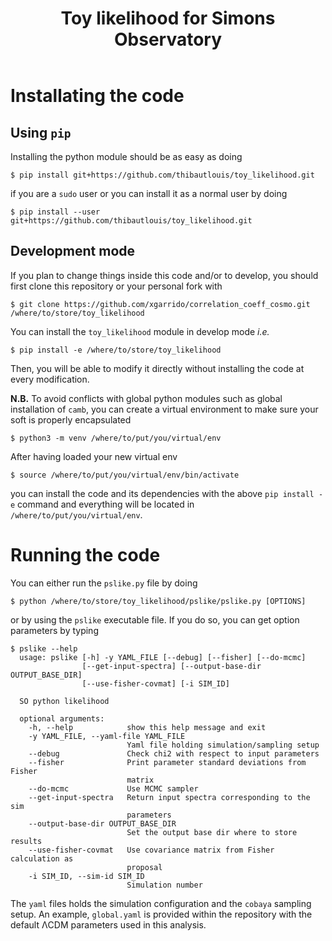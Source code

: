 #+TITLE: Toy likelihood for Simons Observatory

* Installating the code
** Using =pip=
Installing the python module should be as easy as doing
#+BEGIN_SRC shell
  $ pip install git+https://github.com/thibautlouis/toy_likelihood.git
#+END_SRC
if you are a =sudo= user or you can install it as a normal user by doing
#+BEGIN_SRC shell
  $ pip install --user git+https://github.com/thibautlouis/toy_likelihood.git
#+END_SRC

** Development mode
If you plan to change things inside this code and/or to develop, you should first clone this
repository or your personal fork with
#+BEGIN_SRC shell
  $ git clone https://github.com/xgarrido/correlation_coeff_cosmo.git /where/to/store/toy_likelihood
#+END_SRC
You can install the =toy_likelihood= module in develop mode /i.e./
#+BEGIN_SRC shell
  $ pip install -e /where/to/store/toy_likelihood
#+END_SRC
Then, you will be able to modify it directly without installing the code at every modification.

*N.B.* To avoid conflicts with global python modules such as global installation of =camb=, you can
create a virtual environment to make sure your soft is properly encapsulated
#+BEGIN_SRC shell
  $ python3 -m venv /where/to/put/you/virtual/env
#+END_SRC
After having loaded your new virtual env
#+BEGIN_SRC shell
  $ source /where/to/put/you/virtual/env/bin/activate
#+END_SRC
you can install the code and its dependencies with the above =pip install -e= command and everything
will be located in =/where/to/put/you/virtual/env=.

* Running the code

You can either run the =pslike.py= file by doing
#+BEGIN_SRC shell
  $ python /where/to/store/toy_likelihood/pslike/pslike.py [OPTIONS]
#+END_SRC
or by using the =pslike= executable file. If you do so, you can get option parameters by typing
#+BEGIN_SRC shell
  $ pslike --help
    usage: pslike [-h] -y YAML_FILE [--debug] [--fisher] [--do-mcmc]
                  [--get-input-spectra] [--output-base-dir OUTPUT_BASE_DIR]
                  [--use-fisher-covmat] [-i SIM_ID]

    SO python likelihood

    optional arguments:
      -h, --help            show this help message and exit
      -y YAML_FILE, --yaml-file YAML_FILE
                            Yaml file holding simulation/sampling setup
      --debug               Check chi2 with respect to input parameters
      --fisher              Print parameter standard deviations from Fisher
                            matrix
      --do-mcmc             Use MCMC sampler
      --get-input-spectra   Return input spectra corresponding to the sim
                            parameters
      --output-base-dir OUTPUT_BASE_DIR
                            Set the output base dir where to store results
      --use-fisher-covmat   Use covariance matrix from Fisher calculation as
                            proposal
      -i SIM_ID, --sim-id SIM_ID
                            Simulation number
#+END_SRC

The =yaml= files holds the simulation configuration and the =cobaya= sampling setup. An example,
=global.yaml= is provided within the repository with the default \Lambda{}CDM parameters used in this
analysis.
